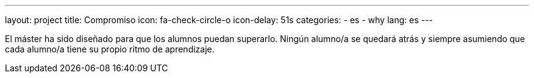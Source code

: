 ---
layout: project
title: Compromiso
icon: fa-check-circle-o
icon-delay: 51s
categories:
  - es
  - why
lang: es
---

[.text-left]
El máster ha sido diseñado
para que los alumnos puedan
superarlo. Ningún alumno/a se
quedará atrás y siempre
asumiendo que
cada alumno/a tiene su propio ritmo
de aprendizaje.